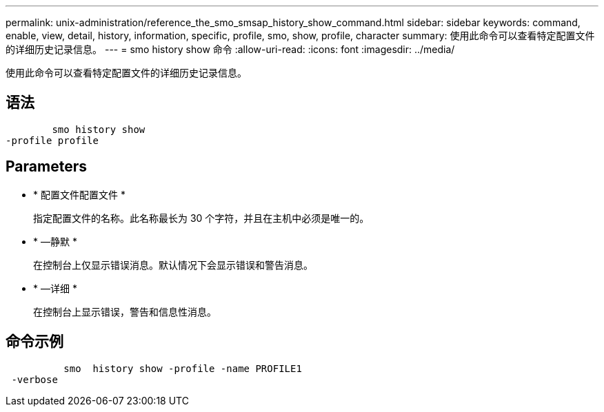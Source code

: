 ---
permalink: unix-administration/reference_the_smo_smsap_history_show_command.html 
sidebar: sidebar 
keywords: command, enable, view, detail, history, information, specific, profile, smo, show, profile, character 
summary: 使用此命令可以查看特定配置文件的详细历史记录信息。 
---
= smo history show 命令
:allow-uri-read: 
:icons: font
:imagesdir: ../media/


[role="lead"]
使用此命令可以查看特定配置文件的详细历史记录信息。



== 语法

[listing]
----

        smo history show
-profile profile
----


== Parameters

* * 配置文件配置文件 *
+
指定配置文件的名称。此名称最长为 30 个字符，并且在主机中必须是唯一的。

* * —静默 *
+
在控制台上仅显示错误消息。默认情况下会显示错误和警告消息。

* * —详细 *
+
在控制台上显示错误，警告和信息性消息。





== 命令示例

[listing]
----

          smo  history show -profile -name PROFILE1
 -verbose
----